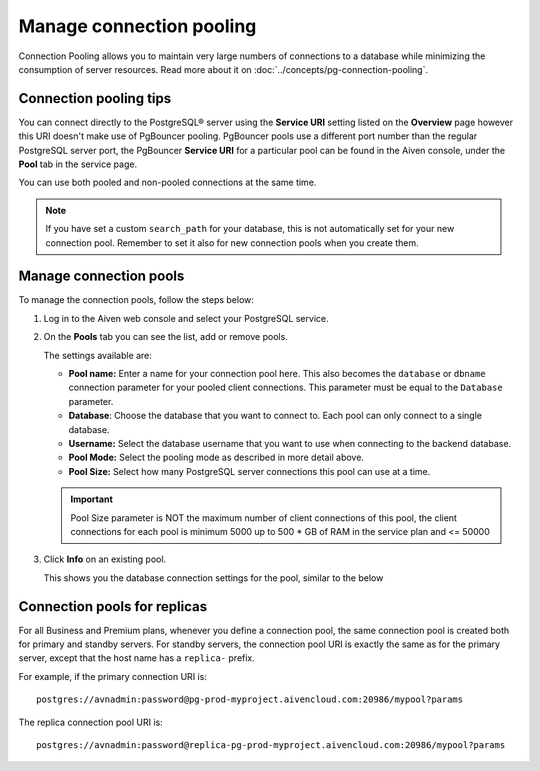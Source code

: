 Manage connection pooling
=========================

Connection Pooling allows you to maintain very large numbers of connections to a database while minimizing the consumption of server resources. Read more about it on :doc:`../concepts/pg-connection-pooling`.

Connection pooling tips
-----------------------------

You can connect directly to the PostgreSQL® server using the **Service URI** setting listed on the **Overview** page however this URI doesn't make use of PgBouncer pooling. PgBouncer pools use a different port number than the regular PostgreSQL server port, the PgBouncer **Service URI** for a particular pool can be found in the Aiven console, under the **Pool** tab in the service page.

You can use both pooled and non-pooled connections at the same time.

.. Note::
    If you have set a custom ``search_path`` for your database, this is not automatically set for your new connection pool. Remember to set it also for new connection pools when you create them.

Manage connection pools
-----------------------------

To manage the connection pools, follow the steps below:

1. Log in to the Aiven web console and select your PostgreSQL service.

2. On the **Pools** tab you can see the list, add or remove pools.

   The settings available are:

   * **Pool name:** Enter a name for your connection pool here. This also becomes the ``database`` or ``dbname`` connection parameter for your pooled client connections. This parameter must be equal to the ``Database`` parameter. 
   * **Database**: Choose the database that you want to connect to. Each pool can only connect to a single database.
   * **Username:** Select the database username that you want to use when connecting to the backend database.
   * **Pool Mode:** Select the pooling mode as described in more detail above.
   * **Pool Size:** Select how many PostgreSQL server connections this pool can use at a time. 
   
   .. important:: 
    Pool Size parameter is NOT the maximum number of client connections of this pool, the client connections for each pool is
    minimum 5000 up to 500 * GB of RAM in the service plan and <= 50000
 

3. Click **Info** on an existing pool.

   This shows you the database connection settings for the pool, similar to the below

.. image:: /images/products/postgresql/connection-pool-details.png


Connection pools for replicas
-----------------------------

For all Business and Premium plans, whenever you define a connection pool, the same connection pool is created both for primary and standby servers. For standby servers, the connection pool URI is exactly the same as for the primary server, except that the host name has a ``replica-`` prefix.

For example, if the primary connection URI is::

    postgres://avnadmin:password@pg-prod-myproject.aivencloud.com:20986/mypool?params

The replica connection pool URI is::

    postgres://avnadmin:password@replica-pg-prod-myproject.aivencloud.com:20986/mypool?params
